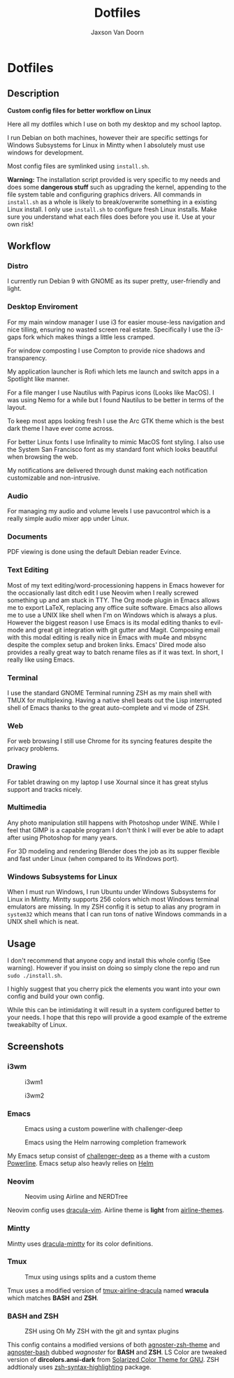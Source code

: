 
#+TITLE:	Dotfiles
#+AUTHOR:	Jaxson Van Doorn
#+EMAIL:	jaxson.vandoorn@gmail.com
#+OPTIONS:  num:nil toc:nil

* Dotfiles
** Description

*Custom config files for better workflow on Linux*

Here all my dotfiles which I use on both my desktop and my school laptop.

I run Debian on both machines, however their are specific settings for
Windows Subsystems for Linux in Mintty when I absolutely must use windows for development.

Most config files are symlinked using ~install.sh~.

*Warning:* The installation script provided is very specific to my needs and does some *dangerous stuff* such as upgrading the kernel, appending to the file system table and configuring graphics drivers.
All commands in ~install.sh~ as a whole is likely to break/overwrite something in a existing Linux install.  I only use ~install.sh~ to configure fresh Linux installs.
Make sure you understand what each files does before you use it.  Use at your own risk!

** Workflow
*** Distro

I currently run Debian 9 with GNOME as its super pretty, user-friendly and light.

*** Desktop Enviroment

For my main window manager I use i3 for easier mouse-less navigation and nice tilling, ensuring no wasted screen real estate.  Specifically I use the i3-gaps fork which makes things a little less cramped.

For window composting I use Compton to provide nice shadows and transparency.

My application launcher is Rofi which lets me launch and switch apps in a Spotlight like manner.

For a file manger I use Nautilus with Papirus icons (Looks like MacOS).  I was using Nemo for a while but I found Nautilus to be better in terms of the layout.

To keep most apps looking fresh I use the Arc GTK theme which is the best dark theme I have ever come across.

For better Linux fonts I use Infinality to mimic MacOS font styling.  I also use the System San Francisco font as my standard font which looks beautiful when browsing the web.

My notifications are delivered through dunst making each notification customizable and non-intrusive.

*** Audio

For managing my audio and volume levels I use pavucontrol which is a really simple audio mixer app under Linux.

*** Documents

PDF viewing is done using the default Debian reader Evince.

*** Text Editing

Most of my text editing/word-processioning happens in Emacs however for the occasionally last ditch edit I use Neovim when I really screwed something up and am stuck in TTY.  The Org mode plugin in Emacs allows me to export LaTeX, replacing any office suite software.  Emacs also allows me to use a UNIX like shell when I'm on Windows which is always a plus.  However the biggest reason I use Emacs is its modal editing thanks to evil-mode and great git integration with git gutter and Magit.  Composing email with this modal editing is really nice in Emacs with mu4e and mbsync despite the complex setup and broken links.  Emacs' Dired mode also provides a really great way to batch rename files as if it was text.  In short, I really like using Emacs.

*** Terminal

I use the standard GNOME Terminal running ZSH as my main shell with TMUX for multiplexing.  Having a native shell beats out the Lisp interrupted shell of Emacs thanks to the great auto-complete and vi mode of ZSH.

*** Web

For web browsing I still use Chrome for its syncing features despite the privacy problems.

*** Drawing

For tablet drawing on my laptop I use Xournal since it has great stylus support and tracks nicely.

*** Multimedia

Any photo manipulation still happens with Photoshop under WINE.  While I feel that GIMP is a capable program I don't think I will ever be able to adapt after using Photoshop for many years.

For 3D modeling and rendering Blender does the job as its supper flexible and fast under Linux (when compared to its Windows port).

*** Windows Subsystems for Linux

When I must run Windows, I run Ubuntu under Windows Subsystems for Linux in Mintty.  Mintty supports 256 colors which most Windows terminal emulators are missing.  In my ZSH config it is setup to alias any program in ~system32~ which means that I can run tons of native Windows commands in a UNIX shell which is neat.

** Usage

I don't recommend that anyone copy and install this whole config (See warning).  However if you insist on doing so simply clone the repo and run ~sudo ./install.sh~.

I highly suggest that you cherry pick the elements you want into your own config and build your own config.

While this can be intimidating it will result in a system configured better to your needs.  I hope that this repo will provide a good example of the extreme tweakabilty of Linux.

** Screenshots
*** i3wm

#+CAPTION: i3wm1
#+NAME:    i3wm Screenshot 1
[[./screenshots/i3-1.png]]

#+CAPTION: i3wm2
#+NAME:    i3wm Screenshot 2
[[./screenshots/i3-2.png]]

*** Emacs

#+CAPTION: Emacs using a custom powerline with challenger-deep
#+NAME:    Emacs Screenshot 1
[[./screenshots/emacs.png]]

#+CAPTION: Emacs using the Helm narrowing completion framework
#+NAME:    Emacs Screenshot 2
[[./screenshots/emacs2.png]]

My Emacs setup consist of [[https://github.com/MaxSt/challenger-deep][challenger-deep]] as a theme with a custom [[https://github.com/milkypostman/powerline][Powerline]].
Emacs setup also heavly relies on [[https://github.com/emacs-helm/helm][Helm]]

*** Neovim

#+CAPTION: Neovim using Airline and NERDTree
#+NAME:    Neovim Screenshot
[[./screenshots/vim.png]]

Neovim config uses [[https://github.com/dracula/vim][dracula-vim]].
Airline theme is *light* from [[https://github.com/vim-airline/vim-airline-themes][airline-themes]].

*** Mintty

Mintty uses [[https://github.com/dracula/mintty][dracula-mintty]] for its color definitions.

*** Tmux

#+CAPTION: Tmux using usings splits and a custom theme
#+NAME:    Tmux Screenshot
[[./screenshots/tmux.png]]

Tmux uses a modified version of [[https://github.com/sei40kr/tmux-airline-dracula][tmux-airline-dracula]] named *wracula* which matches *BASH* and *ZSH*.

*** BASH and ZSH

#+CAPTION: ZSH using Oh My ZSH with the git and syntax plugins
#+NAME:    ZSH Screenshot
[[./screenshots/zsh.png]]

This config contains a modified versions of both [[https://github.com/agnoster/agnoster-zsh-theme][agnoster-zsh-theme]] and [[https://gist.github.com/kruton/8345450][agnoster-bash]] dubbed /wagnoster/ for *BASH* and *ZSH*.
LS Color are tweaked version of *dircolors.ansi-dark* from [[https://github.com/seebi/dircolors-solarized][Solarized Color Theme for GNU]].
ZSH addtionaly uses [[https://github.com/zsh-users/zsh-syntax-highlighting][zsh-syntax-highlighting]] package.

